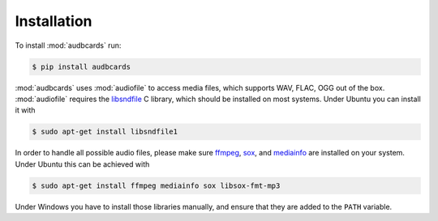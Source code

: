 Installation
============

To install :mod:`audbcards` run:

.. code-block:: bash

    $ pip install audbcards

:mod:`audbcards` uses :mod:`audiofile`
to access media files,
which supports WAV, FLAC, OGG out of the box.
:mod:`audiofile` requires the libsndfile_ C library,
which should be installed on most systems.
Under Ubuntu you can install it with

.. code-block:: bash

    $ sudo apt-get install libsndfile1

In order to handle all possible audio files,
please make sure ffmpeg_,
sox_,
and mediainfo_
are installed on your system.
Under Ubuntu this can be achieved with

.. code-block:: bash

    $ sudo apt-get install ffmpeg mediainfo sox libsox-fmt-mp3

Under Windows you have to install those libraries manually,
and ensure that they are added to the ``PATH`` variable.


.. _libsndfile: https://github.com/libsndfile/libsndfile
.. _ffmpeg: https://www.ffmpeg.org/
.. _sox: http://sox.sourceforge.net/
.. _mediainfo: https://mediaarea.net/en/MediaInfo/

